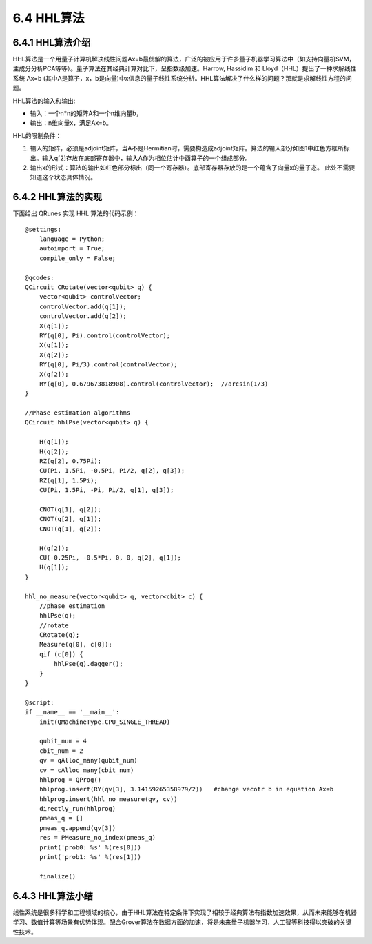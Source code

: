6.4 HHL算法 
=============

6.4.1 HHL算法介绍
--------------------

HHL算法是一个用量子计算机解决线性问题Ax=b最优解的算法，广泛的被应用于许多量子机器学习算法中（如支持向量机SVM，主成分分析PCA等等）。量子算法在其经典计算对比下，呈指数级加速。Harrow, Hassidim 和 Lloyd（HHL）提出了一种求解线性系统 Ax=b (其中A是算子，x，b是向量)中x信息的量子线性系统分析。HHL算法解决了什么样的问题？那就是求解线性方程的问题。

HHL算法的输入和输出:

- 输入：一个n*n的矩阵A和一个n维向量b， 

- 输出：n维向量x，满足Ax=b。

.. image::
        ../../images/hhl_1.png
    
HHL的限制条件：

1. 输入的矩阵，必须是adjoint矩阵，当A不是Hermitian时，需要构造成adjoint矩阵。算法的输入部分如图1中红色方框所标出。输入q[2]存放在底部寄存器中，输入A作为相位估计中酉算子的一个组成部分。
2. 输出x的形式：算法的输出如红色部分标出（同一个寄存器）。底部寄存器存放的是一个蕴含了向量x的量子态。 此处不需要知道这个状态具体情况。

.. image::
        ../../images/hhl_2.png

6.4.2 HHL算法的实现 
---------------------

下面给出 QRunes 实现 HHL 算法的代码示例：

::

    @settings:
        language = Python;
        autoimport = True;
        compile_only = False;

    @qcodes:
    QCircuit CRotate(vector<qubit> q) {
        vector<qubit> controlVector;
        controlVector.add(q[1]);
        controlVector.add(q[2]);
        X(q[1]);
        RY(q[0], Pi).control(controlVector);
        X(q[1]);
        X(q[2]);
        RY(q[0], Pi/3).control(controlVector);
        X(q[2]);
        RY(q[0], 0.679673818908).control(controlVector);  //arcsin(1/3)
    }
    
    //Phase estimation algorithms
    QCircuit hhlPse(vector<qubit> q) {
     
        H(q[1]);
        H(q[2]);
        RZ(q[2], 0.75Pi);
        CU(Pi, 1.5Pi, -0.5Pi, Pi/2, q[2], q[3]);
        RZ(q[1], 1.5Pi);
        CU(Pi, 1.5Pi, -Pi, Pi/2, q[1], q[3]);
        
        CNOT(q[1], q[2]);
        CNOT(q[2], q[1]);
        CNOT(q[1], q[2]);

        H(q[2]);
        CU(-0.25Pi, -0.5*Pi, 0, 0, q[2], q[1]);
        H(q[1]);
    }

    hhl_no_measure(vector<qubit> q, vector<cbit> c) {
        //phase estimation
        hhlPse(q);
        //rotate
        CRotate(q);
        Measure(q[0], c[0]);
        qif (c[0]) {
            hhlPse(q).dagger();
        }
    }

    @script:
    if __name__ == '__main__':
        init(QMachineType.CPU_SINGLE_THREAD)

        qubit_num = 4
        cbit_num = 2
        qv = qAlloc_many(qubit_num)
        cv = cAlloc_many(cbit_num)
        hhlprog = QProg()
        hhlprog.insert(RY(qv[3], 3.14159265358979/2))   #change vecotr b in equation Ax=b
        hhlprog.insert(hhl_no_measure(qv, cv))
        directly_run(hhlprog)
        pmeas_q = []
        pmeas_q.append(qv[3])
        res = PMeasure_no_index(pmeas_q)
        print('prob0: %s' %(res[0]))
        print('prob1: %s' %(res[1]))

        finalize()

6.4.3 HHL算法小结
-------------------

线性系统是很多科学和工程领域的核心，由于HHL算法在特定条件下实现了相较于经典算法有指数加速效果，从而未来能够在机器学习、数值计算等场景有优势体现。配合Grover算法在数据方面的加速，将是未来量子机器学习，人工智等科技得以突破的关键性技术。



